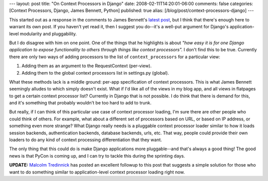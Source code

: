 ---
layout: post
title: "On Context Processors in Django"
date: 2008-02-11T14:20:01-06:00
comments: false
categories: [Context Processors, Django, James Bennett, Python]
published: true
alias: [/blog/post/context-processors-django]
---

This started out as a response in the comments to James Bennett's `latest post`_, but I think that there's enough here to warrant its own post.  If you haven't yet read it, then I suggest you do--it's a well-put argument for Django's application-level modularity and pluggability.

But I do disagree with him on one point.  One of the things that he highlights is about *"how easy it is for one Django application to expose functionality to others through things like context processors".*  I don't find this to be true.  Currently there are only two ways of adding processors to the list of ``context_processors`` for a particular view:

1. Adding them as an argument to the RequestContext (per-view).
2. Adding them to the global context processors list in settings.py (global).

What these methods lack is a middle ground: per-app specification of context processors.  This is what  James Bennett seemingly alludes to which simply doesn't exist. What if I'd like all of the views in my blog app, and all views in flatpages to get a certain context processor list?  Currently in Django that is not possible.  I do think that there is demand for this, and it's something that probably wouldn't be too hard to add to trunk.

But really, if I can think of this particular use case of context processor loading, I'm sure there are other people who could think of others.  For example, what about a different set of processors based on URL, or based on IP address, or something even more strange?  What Django really needs is a pluggable context processor loader similar to how it loads session backends, authentication backends, database backends, urls, etc.  That way, people could provide their own loaders to do any kind of context processing differentiation that they want.

The only thing that this could do is make Django applications more pluggable--and that's always a good thing!  The good news is that PyCon is coming up, and I can try to tackle this during the sprinting days.

**UPDATE:**  `Malcolm Tredinnick`_ has posted an excellent followup to this post that suggests a simple solution for those who want to do something similar to application-level context processor loading right now.

.. _`latest post`: http://www.b-list.org/weblog/2008/feb/11/integrity/
.. _`Malcolm Tredinnick`: http://www.pointy-stick.com/blog/2008/02/12/django-tip-application-level-context-processors/